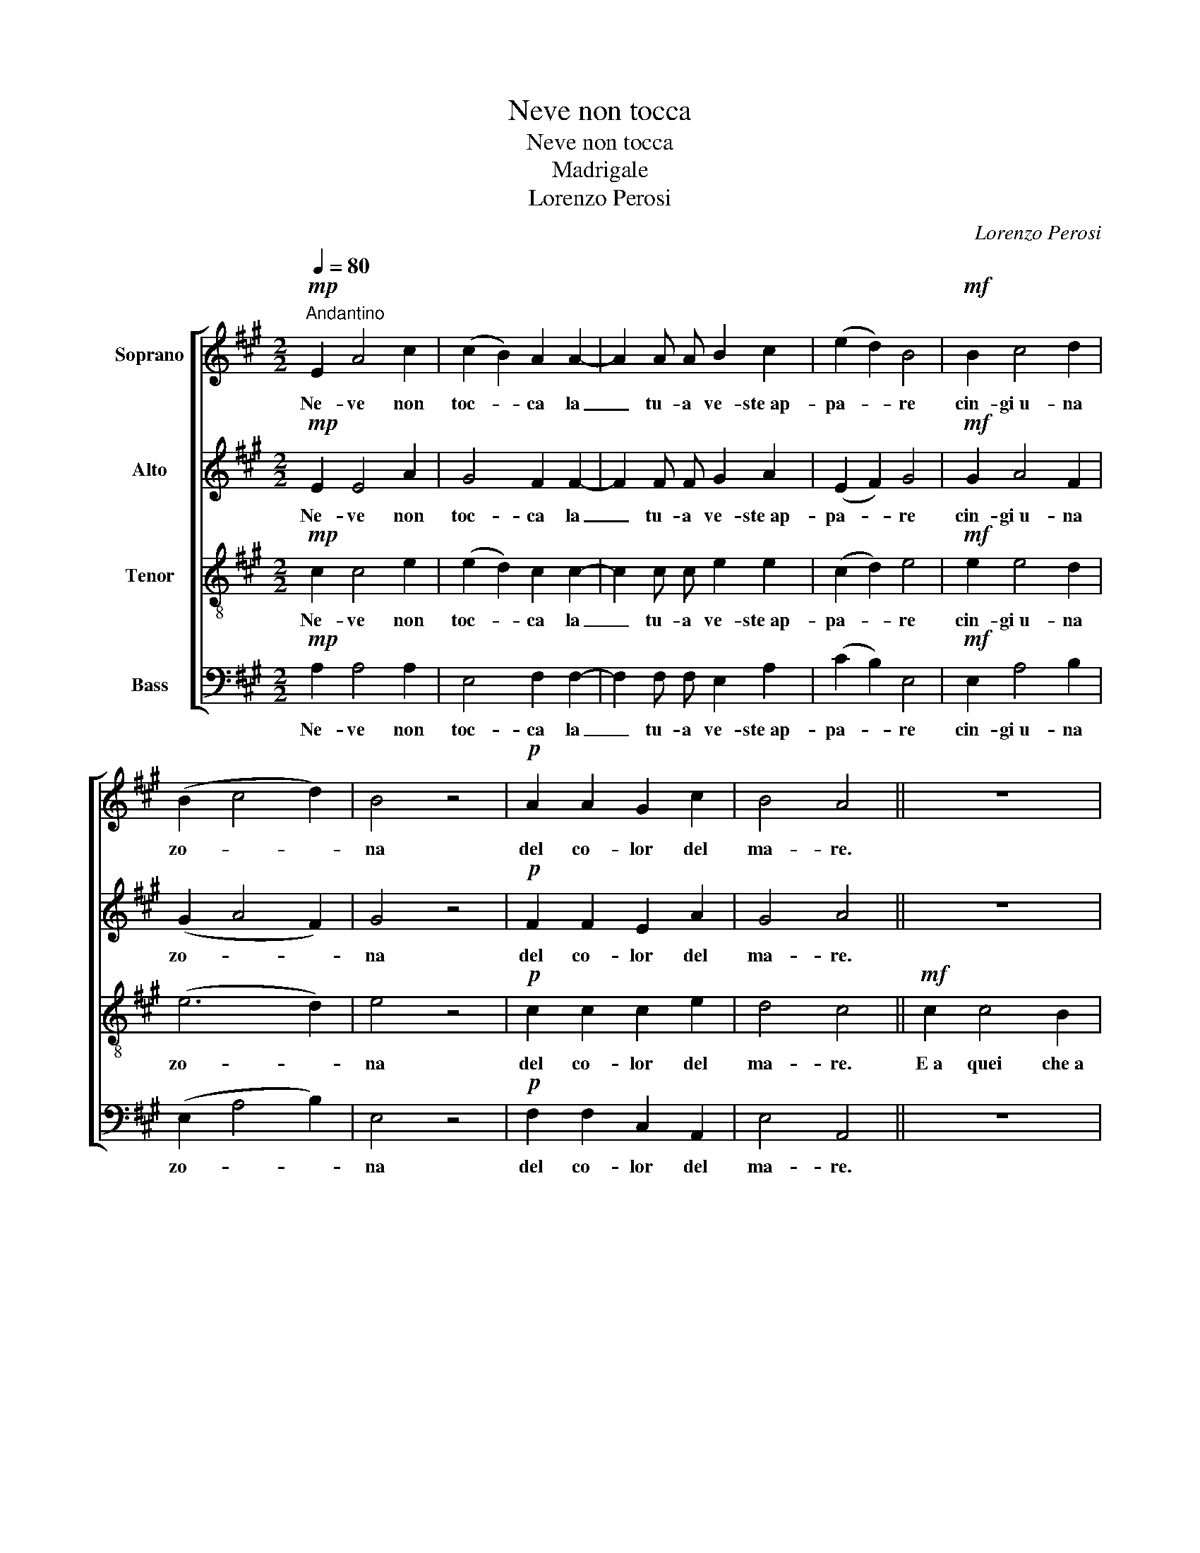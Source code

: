 X:1
T:Neve non tocca
T:Neve non tocca
T:Madrigale
T:Lorenzo Perosi
C:Lorenzo Perosi
%%score [ 1 2 3 4 ]
L:1/8
Q:1/4=80
M:2/2
K:A
V:1 treble nm="Soprano"
V:2 treble nm="Alto"
V:3 treble-8 nm="Tenor"
V:4 bass nm="Bass"
V:1
!mp!"^Andantino" E2 A4 c2 | (c2 B2) A2 A2- | A2 A A B2 c2 | (e2 d2) B4 |!mf! B2 c4 d2 | %5
w: Ne- ve non|toc- * ca la|_ tu- a ve- ste~ap-|pa- * re|cin- gi~u- na|
 (B2 c4 d2) | B4 z4 |!p! A2 A2 G2 c2 | B4 A4 || z8 | z8 | z8 | z8 | z8 | z8 | z8 | z8 | %17
w: zo- * *|na|del co- lor del|ma- re.|||||||||
!mf! c2 c4 B2 | (f2 ed) c2 B2 | (c2 B4) d2 | (c2 B4) d2 | c8 | c4 z2 A2 | E4 ^D4 | (E4 ^D4) | %25
w: E~a quei che~a|tan- * * ta al-|tez- * za|t'ha _ le-|va-|ta a|tan- ta~al-|tez- *|
 E2!f! G2 A2 B2 | c4 c2 c2 | c8 | B4 z4 |"^rall." z2!p! F2 E2 A2 | G4 F4 || %31
w: za vol- gi gli|oc- chi so-|a-|vi|o~im- ma- co-|la- ta.|
"^a tempo"!mf! E2 A4 c2 | (c2 B2) A2 A2- | A2 A A B2 c2 | (e2 d2) B4 | B2 c4 d2 | %36
w: Più ti con-|tem- * plo e|_ dal ca- du- co|li- * mo|più li- be-|
!<(! B2 B2 (c2 d2) | B4!<)! z4 | z2!p! A2 G2 c2 | B4 A4 |!f! c2 c4 B2 | (f2 ed c2) B2 | (c2 B4 d2 | %43
w: ro mi- sen- *|to|e mi su-|bli- mo.|Più li- be-|ro _ _ _ mi|sen- * *|
 c2 B4 d2) | c2 c2 B2 A2 |!>(! (A8- | A4 G4)!>)! |!p! !fermata!A8 |] %48
w: |to e mi su-|bli-||mo.|
V:2
!mp! E2 E4 A2 | G4 F2 F2- | F2 F F G2 A2 | (E2 F2) G4 |!mf! G2 A4 F2 | (G2 A4 F2) | G4 z4 | %7
w: Ne- ve non|toc- ca la|_ tu- a ve- ste~ap-|pa- * re|cin- gi~u- na|zo- * *|na|
!p! F2 F2 E2 A2 | G4 A4 || z8 | z8 | z8 | z8 |!mf! A2 A4 F2 | (c2 BA) G2 F2 | G2 F4 A2 | %16
w: del co- lor del|ma- re.|||||E~a- quei che~a|tan- * * ta al-|tez- * za|
 (G2 F4) A2 | G4 F4- | F4 G4 | A4 G2 G2 | (A4 G4) | A8- | A4 B2 c2 | (B2 A4 F2 | B2 A4 F2) | %25
w: t'ha _ le-|va- ta|_ a|tan- ta al-|tez- *|za|_ t'ha le-|va- * *||
 G2!f! G2 A2 B2 | c4 c2 c2 | c8 | B4 z4 | z2!p! F2 E2 A2 | G4 F4 ||!mf! C2 E4 A2 | G4 F2 F2- | %33
w: ta vol- gi gli|oc- chi so-|a-|vi|o~im- ma- co-|la- ta.|Più ti con-|tem- plo e|
 F2 F F G2 A2 | A4 G4 | G2 A4 F2 | G2 G2 (A2 F2) | G4 z4 | z2!p! F2 E2 A2 | G4 F4 | z4!f! G4 | %41
w: _ dal ca- du- co|li- mo|più li- be-|ro mi- sen- *|to|e mi su-|bli- mo.|Più|
 F4 (A2 B2) | A4 G4 | A8 | A2 A2 G2 E2 | (F8- | F4 E4) |!p! !fermata!E8 |] %48
w: li- be- *|ro mi|sen-|to e mi su-|bli-||mo.|
V:3
!mp! c2 c4 e2 | (e2 d2) c2 c2- | c2 c c e2 e2 | (c2 d2) e4 |!mf! e2 e4 d2 | (e6 d2) | e4 z4 | %7
w: Ne- ve non|toc- * ca la|_ tu- a ve- ste~ap-|pa- * re|cin- gi~u- na|zo- *|na|
!p! c2 c2 c2 e2 | d4 c4 ||!mf! c2 c4 B2 | (f2 ed) c2 B2 | (c2 B4) d2 | (c2 B4) d2 | c4 F4 | %14
w: del co- lor del|ma- re.|E~a quei che~a|tan- * * ta al-|tez- * za|t'ha _ le-|va- ta|
 z2 F2 c2 ^d2 | (e4 ^d2 f2 | e4 ^d2 f2) | e4 =d4- | d2 B2 e4- | e8- | e8- | e4 A4 | z8 | z8 | z8 | %25
w: a tan ta~al-|tez- * *||za t'ha|_ le- va-|||* ta||||
 z2!f! B2 c2 d2 | e4 e2 e2 | e8 | d4 z4 | z2!p! A2 A2 c2 | B4 A4 ||!mf! A2 c4 e2 | (e2 d2) c2 c2- | %33
w: vol- gi gli|oc- chi so-|a-|vi|o~im- ma- co-|la- ta.|Più ti con-|tem- * plo e|
 c2 c c e2 e2 | f4 e4 | e2 e4 d2 | e2 e2 (e2 d2) | e4 z4 | z2!p! c2 c2 e2 | d4 c4 | z4!f! e4 | %41
w: _ dal ca- du- co|li- mo|più li- be-|ro mi- sen- *|to|e mi su-|bli- mo.|Più|
 d4 (e2 f2) | e8- | e2 e2 d2 f2 | e2 e2 d2 c2 | (d4 c4 | B8) |!p! !fermata!c8 |] %48
w: li- be- *|ro|_ mi sen- *|to e mi su-|bli- *||mo.|
V:4
!mp! A,2 A,4 A,2 | E,4 F,2 F,2- | F,2 F, F, E,2 A,2 | (C2 B,2) E,4 |!mf! E,2 A,4 B,2 | %5
w: Ne- ve non|toc- ca la|_ tu- a ve- ste~ap-|pa- * re|cin- gi~u- na|
 (E,2 A,4 B,2) | E,4 z4 |!p! F,2 F,2 C,2 A,,2 | E,4 A,,4 || z8 | z8 | z8 | z8 | z8 | z8 | z8 | z8 | %17
w: zo- * *|na|del co- lor del|ma- re.|||||||||
 z8 | z8 | z8 | z8 |!mf! A,2 A,4 F,2 | (C2 B,) A, G,2 F,2 | (G,2 F,4) A,2 | (G,4 F,4) | %25
w: ||||E~a quei che~a|tan- ta al- tez- za|t'ha _ le-|va- *|
 E,2!f! D,2 C,2 B,,2 | A,,4 A,,2 A,,2 | B,,8 | B,,4 z4 | z2!p! D,2 A,,2 A,,2 | C,4 F,4 || %31
w: ta vol- gi gli|oc- chi so-|a-|vi|o~im- ma- co-|la- ta.|
!mf! A,,2 A,,4 A,,2 | E,4 F,2 F,2- | F,2 F, F, E,2 C,2 | B,,4 E,4 | E,2 A,4 B,2 | %36
w: Più ti con-|tem- plo e|_ dal ca- du- co|li- mo|più li- be-|
 E,2 E,2 (A,2 B,2) | E,4 z4 | z2!p! F,2 C,2 A,,2 | E,4 F,4 | z8 |!f! B,,4 C,2 D,2 | E,8 | E,8 | %44
w: ro mi- sen- *|to|e mi su-|bli- mo.||Più li- be-|ro|mi|
 E,2 E,2 E,2 E,2 | (D,8 | E,8) |!p! !fermata!A,,8 |] %48
w: sen- to~e mi su-|bli-||mo.|

